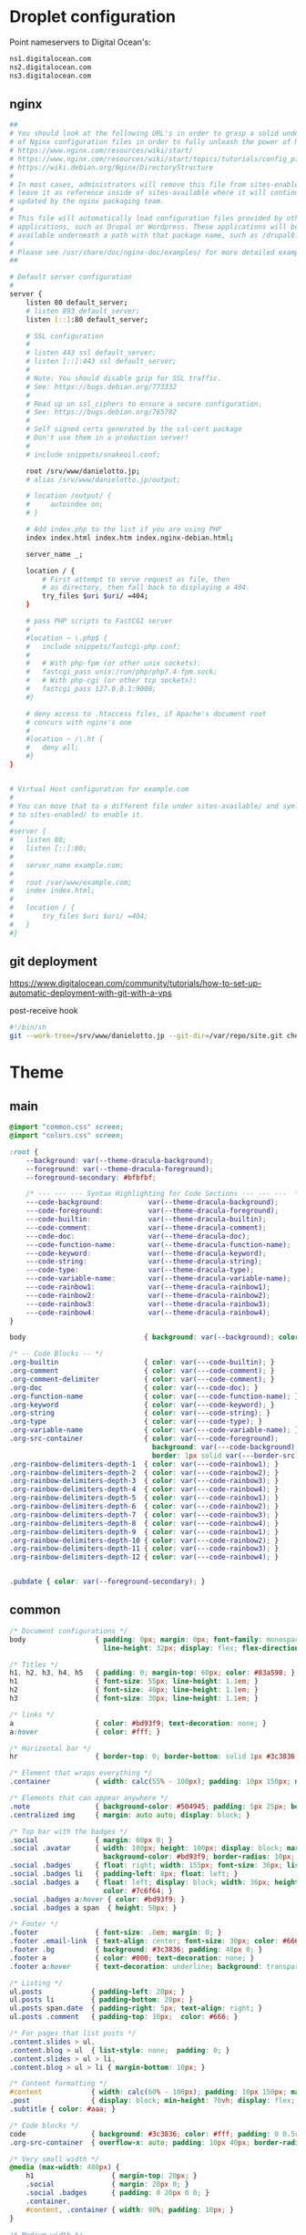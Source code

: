 
* Droplet configuration
:PROPERTIES:
:CREATED:  [2022-09-22 Thu 16:57]
:ID:       e5f2285b-68f5-43a0-bc00-5a20fc657a73
:END:

Point nameservers to Digital Ocean's:

#+begin_src sh
ns1.digitalocean.com
ns2.digitalocean.com
ns3.digitalocean.com
#+end_src

** nginx
:PROPERTIES:
:CREATED:  [2022-09-22 Thu 17:16]
:ID:       79d93393-eb3d-45f1-9741-16e64d54b6af
:header-args: :dir ssh:nanjigen@profile-droplet:/
:END:

#+begin_src sh :tangle /ssh:profile-droplet|sudo:profile-droplet:/etc/nginx/sites-available/default
##
# You should look at the following URL's in order to grasp a solid understanding
# of Nginx configuration files in order to fully unleash the power of Nginx.
# https://www.nginx.com/resources/wiki/start/
# https://www.nginx.com/resources/wiki/start/topics/tutorials/config_pitfalls/
# https://wiki.debian.org/Nginx/DirectoryStructure
#
# In most cases, administrators will remove this file from sites-enabled/ and
# leave it as reference inside of sites-available where it will continue to be
# updated by the nginx packaging team.
#
# This file will automatically load configuration files provided by other
# applications, such as Drupal or Wordpress. These applications will be made
# available underneath a path with that package name, such as /drupal8.
#
# Please see /usr/share/doc/nginx-doc/examples/ for more detailed examples.
##

# Default server configuration
#
server {
	listen 80 default_server;
	# listen 893 default_server;
	listen [::]:80 default_server;

	# SSL configuration
	#
	# listen 443 ssl default_server;
	# listen [::]:443 ssl default_server;
	#
	# Note: You should disable gzip for SSL traffic.
	# See: https://bugs.debian.org/773332
	#
	# Read up on ssl_ciphers to ensure a secure configuration.
	# See: https://bugs.debian.org/765782
	#
	# Self signed certs generated by the ssl-cert package
	# Don't use them in a production server!
	#
	# include snippets/snakeoil.conf;

	root /srv/www/danielotto.jp;
	# alias /srv/www/danielotto.jp/output;

    # location /output/ {
    #     autoindex on;
    # }

	# Add index.php to the list if you are using PHP
	index index.html index.htm index.nginx-debian.html;

	server_name _;

	location / {
		# First attempt to serve request as file, then
		# as directory, then fall back to displaying a 404.
		try_files $uri $uri/ =404;
	}

	# pass PHP scripts to FastCGI server
	#
	#location ~ \.php$ {
	#	include snippets/fastcgi-php.conf;
	#
	#	# With php-fpm (or other unix sockets):
	#	fastcgi_pass unix:/run/php/php7.4-fpm.sock;
	#	# With php-cgi (or other tcp sockets):
	#	fastcgi_pass 127.0.0.1:9000;
	#}

	# deny access to .htaccess files, if Apache's document root
	# concurs with nginx's one
	#
	#location ~ /\.ht {
	#	deny all;
	#}
}


# Virtual Host configuration for example.com
#
# You can move that to a different file under sites-available/ and symlink that
# to sites-enabled/ to enable it.
#
#server {
#	listen 80;
#	listen [::]:80;
#
#	server_name example.com;
#
#	root /var/www/example.com;
#	index index.html;
#
#	location / {
#		try_files $uri $uri/ =404;
#	}
#}

#+end_src

** git deployment
:PROPERTIES:
:CREATED:  [2022-09-28 Wed 15:29]
:ID:       bd762a86-cf35-4873-ace8-1c6ddb80c862
:END:
https://www.digitalocean.com/community/tutorials/how-to-set-up-automatic-deployment-with-git-with-a-vps

post-receive hook
#+begin_src sh :tangle /ssh:nanjigen@profile-droplet:/var/repo/site.git/hooks/post-receive :tangle-mode (identity #o755)
#!/bin/sh
git --work-tree=/srv/www/danielotto.jp --git-dir=/var/repo/site.git checkout -f
#+end_src

* Theme
:PROPERTIES:
:CREATED:  [2022-09-22 Thu 16:57]
:ID:       3c505129-0b7a-44a5-91a9-e48bb46413fc
:END:
** main
:PROPERTIES:
:CREATED:  [2022-10-09 Sun 18:24]
:ID:       7e9b9c56-f9f6-4d51-9f13-245a4268897d
:END:
#+begin_src css :tangle theme/static/css/main.css
@import "common.css" screen;
@import "colors.css" screen;

:root {
    --background: var(--theme-dracula-background);
    --foreground: var(--theme-dracula-foreground);
    --foreground-secondary: #bfbfbf;

    /* --- --- --- Syntax Highlighting for Code Sections --- --- ---  */
    ---code-background:           var(--theme-dracula-background);
    ---code-foreground:           var(--theme-dracula-foreground);
    ---code-builtin:              var(--theme-dracula-builtin);
    ---code-comment:              var(--theme-dracula-comment);
    ---code-doc:                  var(--theme-dracula-doc);
    ---code-function-name:        var(--theme-dracula-function-name);
    ---code-keyword:              var(--theme-dracula-keyword);
    ---code-string:               var(--theme-dracula-string);
    ---code-type:                 var(--theme-dracula-type);
    ---code-variable-name:        var(--theme-dracula-variable-name);
    ---code-rainbow1:             var(--theme-dracula-rainbow1);
    ---code-rainbow2:             var(--theme-dracula-rainbow2);
    ---code-rainbow3:             var(--theme-dracula-rainbow3);
    ---code-rainbow4:             var(--theme-dracula-rainbow4);
}

body                             { background: var(--background); color: var(--foreground); }

/* -- Code Blocks -- */
.org-builtin                     { color: var(---code-builtin); }
.org-comment                     { color: var(---code-comment); }
.org-comment-delimiter           { color: var(---code-comment); }
.org-doc                         { color: var(---code-doc); }
.org-function-name               { color: var(---code-function-name); }
.org-keyword                     { color: var(---code-keyword); }
.org-string                      { color: var(---code-string); }
.org-type                        { color: var(---code-type); }
.org-variable-name               { color: var(---code-variable-name); }
.org-src-container               { color: var(---code-foreground);
                                   background: var(---code-background);
                                   border: 1px solid var(---border-src); }
.org-rainbow-delimiters-depth-1  { color: var(---code-rainbow1); }
.org-rainbow-delimiters-depth-2  { color: var(---code-rainbow2); }
.org-rainbow-delimiters-depth-3  { color: var(---code-rainbow3); }
.org-rainbow-delimiters-depth-4  { color: var(---code-rainbow4); }
.org-rainbow-delimiters-depth-5  { color: var(---code-rainbow1); }
.org-rainbow-delimiters-depth-6  { color: var(---code-rainbow2); }
.org-rainbow-delimiters-depth-7  { color: var(---code-rainbow3); }
.org-rainbow-delimiters-depth-8  { color: var(---code-rainbow4); }
.org-rainbow-delimiters-depth-9  { color: var(---code-rainbow1); }
.org-rainbow-delimiters-depth-10 { color: var(---code-rainbow2); }
.org-rainbow-delimiters-depth-11 { color: var(---code-rainbow3); }
.org-rainbow-delimiters-depth-12 { color: var(---code-rainbow4); }


.pubdate { color: var(--foreground-secondary); }
#+end_src
** common
:PROPERTIES:
:CREATED:  [2022-10-09 Sun 18:24]
:ID:       6d7e0f09-41a9-4671-8f4e-0f386d9c1f7c
:END:
#+begin_src css  :tangle theme/static/css/common.css
/* Document configurations */
body                 { padding: 0px; margin: 0px; font-family: monospace, sans-serif; font-size: 16pt;
                       line-height: 32px; display: flex; flex-direction: column; min-height: 100vh; }

/* Titles */
h1, h2, h3, h4, h5   { padding: 0; margin-top: 60px; color: #83a598; }
h1                   { font-size: 55px; line-height: 1.1em; }
h2                   { font-size: 40px; line-height: 1.1em; }
h3                   { font-size: 30px; line-height: 1.1em; }

/* links */
a                    { color: #bd93f9; text-decoration: none; }
a:hover              { color: #fff; }

/* Horizontal bar */
hr                   { border-top: 0; border-bottom: solid 1px #3c3836; }

/* Element that wraps everything */
.container           { width: calc(55% - 100px); padding: 10px 150px; margin: 0 auto; }

/* Elements that can appear anywhere */
.note                { background-color: #504945; padding: 5px 25px; border-radius: 10px; }
.centralized img     { margin: auto auto; display: block; }

/* Top bar with the badges */
.social              { margin: 60px 0; }
.social .avatar      { width: 100px; height: 100px; display: block; margin: 0 auto; float: left;
                       background-color: #bd93f9; border-radius: 10px; padding: 6px 4px; }
.social .badges      { float: right; width: 155px; font-size: 36px; list-style: none; display: block; }
.social .badges li   { padding-left: 8px; float: left; }
.social .badges a    { float: left; display: block; width: 36px; height: 36px; overflow: hidden; margin-left: 5px; padding: 1px;
                       color: #7c6f64; }
.social .badges a:hover { color: #bd93f9; }
.social .badges a span  { height: 50px; }

/* Footer */
.footer              { font-size: .8em; margin: 0; }
.footer .email-link  { text-align: center; font-size: 30px; color: #666; padding: 40px 0; }
.footer .bg          { background: #3c3836; padding: 40px 0; }
.footer a            { color: #000; text-decoration: none; }
.footer a:hover      { text-decoration: underline; background: transparent; }

/* Listing */
ul.posts            { padding-left: 20px; }
ul.posts li         { padding-bottom: 20px; }
ul.posts span.date  { padding-right: 5px; text-align: right; }
ul.posts .comment   { padding-top: 10px;  color: #666; }

/* For pages that list posts */
.content.slides > ul,
.content.blog > ul  { list-style: none;  padding: 0; }
.content.slides > ul > li,
.content.blog > ul > li { margin-bottom: 10px; }

/* Content formatting */
#content            { width: calc(60% - 100px); padding: 10px 150px; margin: auto auto; color: #333; }
.post               { display: block; min-height: 70vh; display: flex; flex-grow: 1; flex-direction: column; }
.subtitle { color: #aaa; }

/* Code blocks */
code                { background: #3c3836; color: #fff; padding: 0 0.5rem; border-radius: 3px; }
.org-src-container  { overflow-x: auto; padding: 10px 40px; border-radius: 10px; margin: 20px 0; line-height: 1.3; }

/* Very small width */
@media (max-width: 480px) {
    h1                   { margin-top: 20px; }
    .social              { margin: 20px 0; }
    .social .badges      { padding: 0 20px 0 0; }
    .container,
    #content, .container { width: 90%; padding: 10px; }
}

/* Medium width */
@media (min-width: 480px) and (max-width: 1000px) {
    .social              { margin: 20px 0; }
    #content, .container,
    .container           { width: 80%; padding: 10px; }
}
#+end_src

** colors
:PROPERTIES:
:CREATED:  [2022-10-09 Sun 18:24]
:ID:       76fe91b2-6299-401f-9cb1-69ba8adffe14
:END:
#+begin_src css :tangle theme/static/css/colors.css
:root {
    --theme-dracula-background              : #141d28;
    --theme-dracula-background-secondary-alt: #44475a;
    --theme-dracula-background-secondary    : #1e1f29;
    --theme-dracula-foreground              : #f8f8f2;
    --theme-dracula-sidebar-background      : #233346;
    /*COLOURS */
    --theme-dracula-green                   : #50fa7b;
    --theme-dracula-violet                  : #bd93f9;
    --theme-dracula-magenta                 : #ff79c6;
    --theme-dracula-orange                  : #ffb86c;
    --theme-dracula-cyan:                     #8be9fd;
    --theme-dracula-red:                      #ff5555;
    --theme-dracula-yellow:                   #f1fa8c;
    --theme-dracula-body-text:               : #C3C3C3;
    --theme-dracula-comment:                 : #6272a4;
    --theme-dracula-doc:                    var(--theme-dracula-cyan);
    --theme-dracula-function-name:          var(--theme-dracula-green);
    --theme-dracula-keyword:                var(--theme-dracula-magenta);
    --theme-dracula-string:                 var(--theme-dracula-yellow);
    --theme-dracula-type:                   var(--theme-dracula-violet);
    --theme-dracula-rainbow1:               var(--theme-dracula-magenta);
    --theme-dracula-rainbow2:               var(--theme-dracula-violet);
    --theme-dracula-rainbow3:               var(--theme-dracula-green);
    --theme-dracula-rainbow4:               var(--theme-dracula-yellow);
    --theme-dracula-variable-name:          var(--theme-dracula-magenta);
    --theme-dracula-page-links              : #C26EFF;
    --theme-dracula-attributes-color        : #FFFF80;
    --theme-dracula-external-links          : #7CE973;
    --theme-dracula-links-hover             : #92FFFF;
    --theme-dracula-hashtags                : #FFD17E;
    --theme-dracula-italics-color           : #FF7EA2;
    --theme-dracula-bold-color              : #FF4E4E;
    --theme-dracula-highlight-text-color    : #47405E;
    --theme-dracula-highlighter             : #FFFF80;
    --theme-dracula-sidebar-text            : #F2F2F2;
    --theme-dracula-page-heading            : #FFBE49;
    --theme-dracula-daily-heading           : #FFCA6A;
    --theme-dracula-headings                : #F2F2F2;
    --theme-dracula-bullets                 : #7A6DAA;
    --theme-dracula-closed-bullets          : #3E445D;
    --theme-dracula-references              : #9E8DDB;
    --theme-dracula-block-reference-text    : #FF9580;
    --theme-dracula-namespaces              : #5EB9FF;
    --theme-dracula-all-pages-mentions      : #FF9580;
    --theme-dracula-cursor                  : #F2F2F2;
    --theme-dracula-icons                   : #FBCC77;
    --theme-dracula-icons-hover             : #81FFEA;
    --theme-dracula-filter-icon             : #C26EFF;
    /* DROPDOWN MENU */
    --theme-dracula-dropdown-menu-background: #1E2B3B;
    --theme-dracula-dropdown-menu-highlight : #454259;
    --theme-dracula-dropdown-menu-text      : #F2F2F2;
    --theme-dracula-dropdown-newpage        : #9580FF;
    /* SEARCH BAR */
    --theme-dracula-search-bar-background   : #19191E;
    --theme-dracula-search-bar-text         : #F2F2F2;
    /* KANBAN CARD COLORS */
    --theme-dracula-kanban-main-background  : #1B1A23;
    --theme-dracula-kanban-column-background: #2A2C37;
    --theme-dracula-kanban-card-background  : #1B1A23;
    --theme-dracula-kanban-text-hover       : #81FFEA;
}
#+end_src

** Templates
:PROPERTIES:
:CREATED:  [2022-10-09 Sun 18:23]
:ID:       7d8f1b58-b897-46ac-a990-20fe9304c4d8
:END:

*** index
:PROPERTIES:
:CREATED:  [2022-10-09 Sun 18:36]
:ID:       4430ba49-0262-4777-b7a5-eb8ff9eb1122
:END:
#+begin_src html  :tangle theme/templates/index.html
{# index.html --- Template for my website's index page -*- Mode: Jinja2; -*- #}
{% extends "layout.html" %}

{% block body %}
  <h1>{{ post.title }}</h1>

  {{ post.html|safe }}
{% endblock %}
#+end_src

*** layout
:PROPERTIES:
:CREATED:  [2022-10-09 Sun 18:36]
:ID:       8c8ea744-8cf8-491b-ae38-476c864549c7
:END:
#+begin_src html  :tangle theme/templates/layout.html
{# layout.html --- Base template for all other templates -*- Mode: Jinja2; -*-

The blocks available in this file are:

,* title: What will show within the HTML <title> tag.
,* description: What will show within the HTML <meta> description tag.
,* nav: Navigation bar with Links, a default is provided
,* body: Main content which starts empty
,* footer: Bottom links, default is provided

#}
<!doctype html>
<html lang="en-us">
  <head>
    <meta charset="utf-8">
    <title>Daniel &mdash; {% block title %}Home{% endblock %}</title>
    <meta name="description" content="{% block description %}{% endblock %}">
    <meta name="viewport" content="width=device-width, initial-scale=1">
    <link rel="stylesheet" type="text/css" href="/static/css/main.css">
    <link rel="stylesheet" type="text/css" href="https://maxcdn.bootstrapcdn.com/font-awesome/4.6.3/css/font-awesome.min.css">
    <link rel="icon" type="image/png" href="/static/img/lambda-in-8bit.png">
    <link rel="alternate" type="application/rss+xml" href="/blog/rss.xml">
  </head>
  <body>
    {% block nav %}
      <div class="social">
        <div class="container">
          <ul class="badges">
            <li>
              <a href="mailto:translation@danielotto.jp" alt="Email">
                <span class="fa fa-envelope-o"></span>EMail
              </a>
            </li>
            <li>
              <a href="https://github.com/nanjigen" target="_blank" alt="Github">
                <span class="fa fa-github-alt"></span>Github
              </a>
            </li>
            <li>
              <a href="/blog/rss.xml" alt="RSS">
                <span class="fa fa-rss"></span>RSS
              </a>
            </li>
          </ul>

          <a href="/">
            <img class="avatar" type="image/svg+xml" src="/static/img/lambda-in-8bit.svg" alt="lambda" />
          </a>
        </div>
      </div>
    {% endblock %}

    <div class="post">
      <div class="container">
        {% block body %}{% endblock %}
      </div>
    </div>

    <div class="footer">
      {% block footer %}
        <div class="bg">
          <div class="container">
            &#169; Daniel Otto &mdash; All written content on this
            website reflects my personal opinion and it's available
            under <a href="https://creativecommons.org/licenses/by/4.0/" target="_blank">CC BY 4.0</a>
          </div>
        </div>
      {% endblock %}
    </div>
  </body>
</html>
#+end_src
* publish.el
:PROPERTIES:
:CREATED:  [2022-10-09 Sun 18:14]
:ID:       8c6bdab7-8977-40b2-a575-80bdb7cf4966
:END:

The below is required to get the right dependencies
#+begin_src elisp :tangle publish.el
;; Guarantee the freshest version of the weblorg
(add-to-list 'load-path "~/.emacs.d/.local/straight/repos/weblorg")
(add-to-list 'load-path "~/.emacs.d/.local/straight/repos/templatel")
(require 'weblorg)
(require 'templatel)

;; Setup package management
(require 'package)
(add-to-list 'package-archives '("melpa" . "https://melpa.org/packages/") t)
(package-initialize)
(unless (package-installed-p 'use-package)
  (package-refresh-contents)
  (package-install 'use-package))

(use-package rainbow-delimiters :config :ensure t)

;; Install and configure dependencies
(use-package templatel :ensure t)
(use-package htmlize
  :ensure t
  :config
  (setq org-html-htmlize-output-type 'css))
#+end_src

#+begin_src elisp :tangle publish.el
(weblorg-site
 :template-vars '(("site_name" . "Daniel Otto's profile site")
                  ("site_author" "Daniel Otto")
                  ("site_email" . "translation@danielotto.jp")
                  ("site_description" . "My personal profile and blog about Linguistics, computing and translation.")))

(setq weblorg-default-url "http://www.danielotto.jp")

(weblorg-route
 :name "index"
 :input-pattern "index.org"
 :template "index.html"
 :output "index.html"
 :url "/")

;; route for rendering each post
(weblorg-route
 :name "posts"
 :input-pattern "posts/*.org"
 :template "post.html"
 :output "blog/posts/{{ slug }}.html"
 :url "/blog/{{ slug }}.html")

;; route for rendering the index page of the blog
(weblorg-route
 :name "blog"
 :input-pattern "posts/*.org"
 :input-aggregate #'weblorg-input-aggregate-all-desc
 :template "blog.html"
 :output "blog/index.html"
 :url "/")

;; route for rendering each page
(weblorg-route
 :name "pages"
 :input-pattern "pages/*.org"
 :template "page.html"
 :output "output/{{ slug }}.html"
 :url "/{{ slug }}.html")

;; route for static assets that also copies files to output directory
(weblorg-copy-static
 :output "static/{{ file }}"
 :url "/static/{{ file }}")

;; fire the engine and export all the files declared in the routes above
(weblorg-export)
#+end_src
